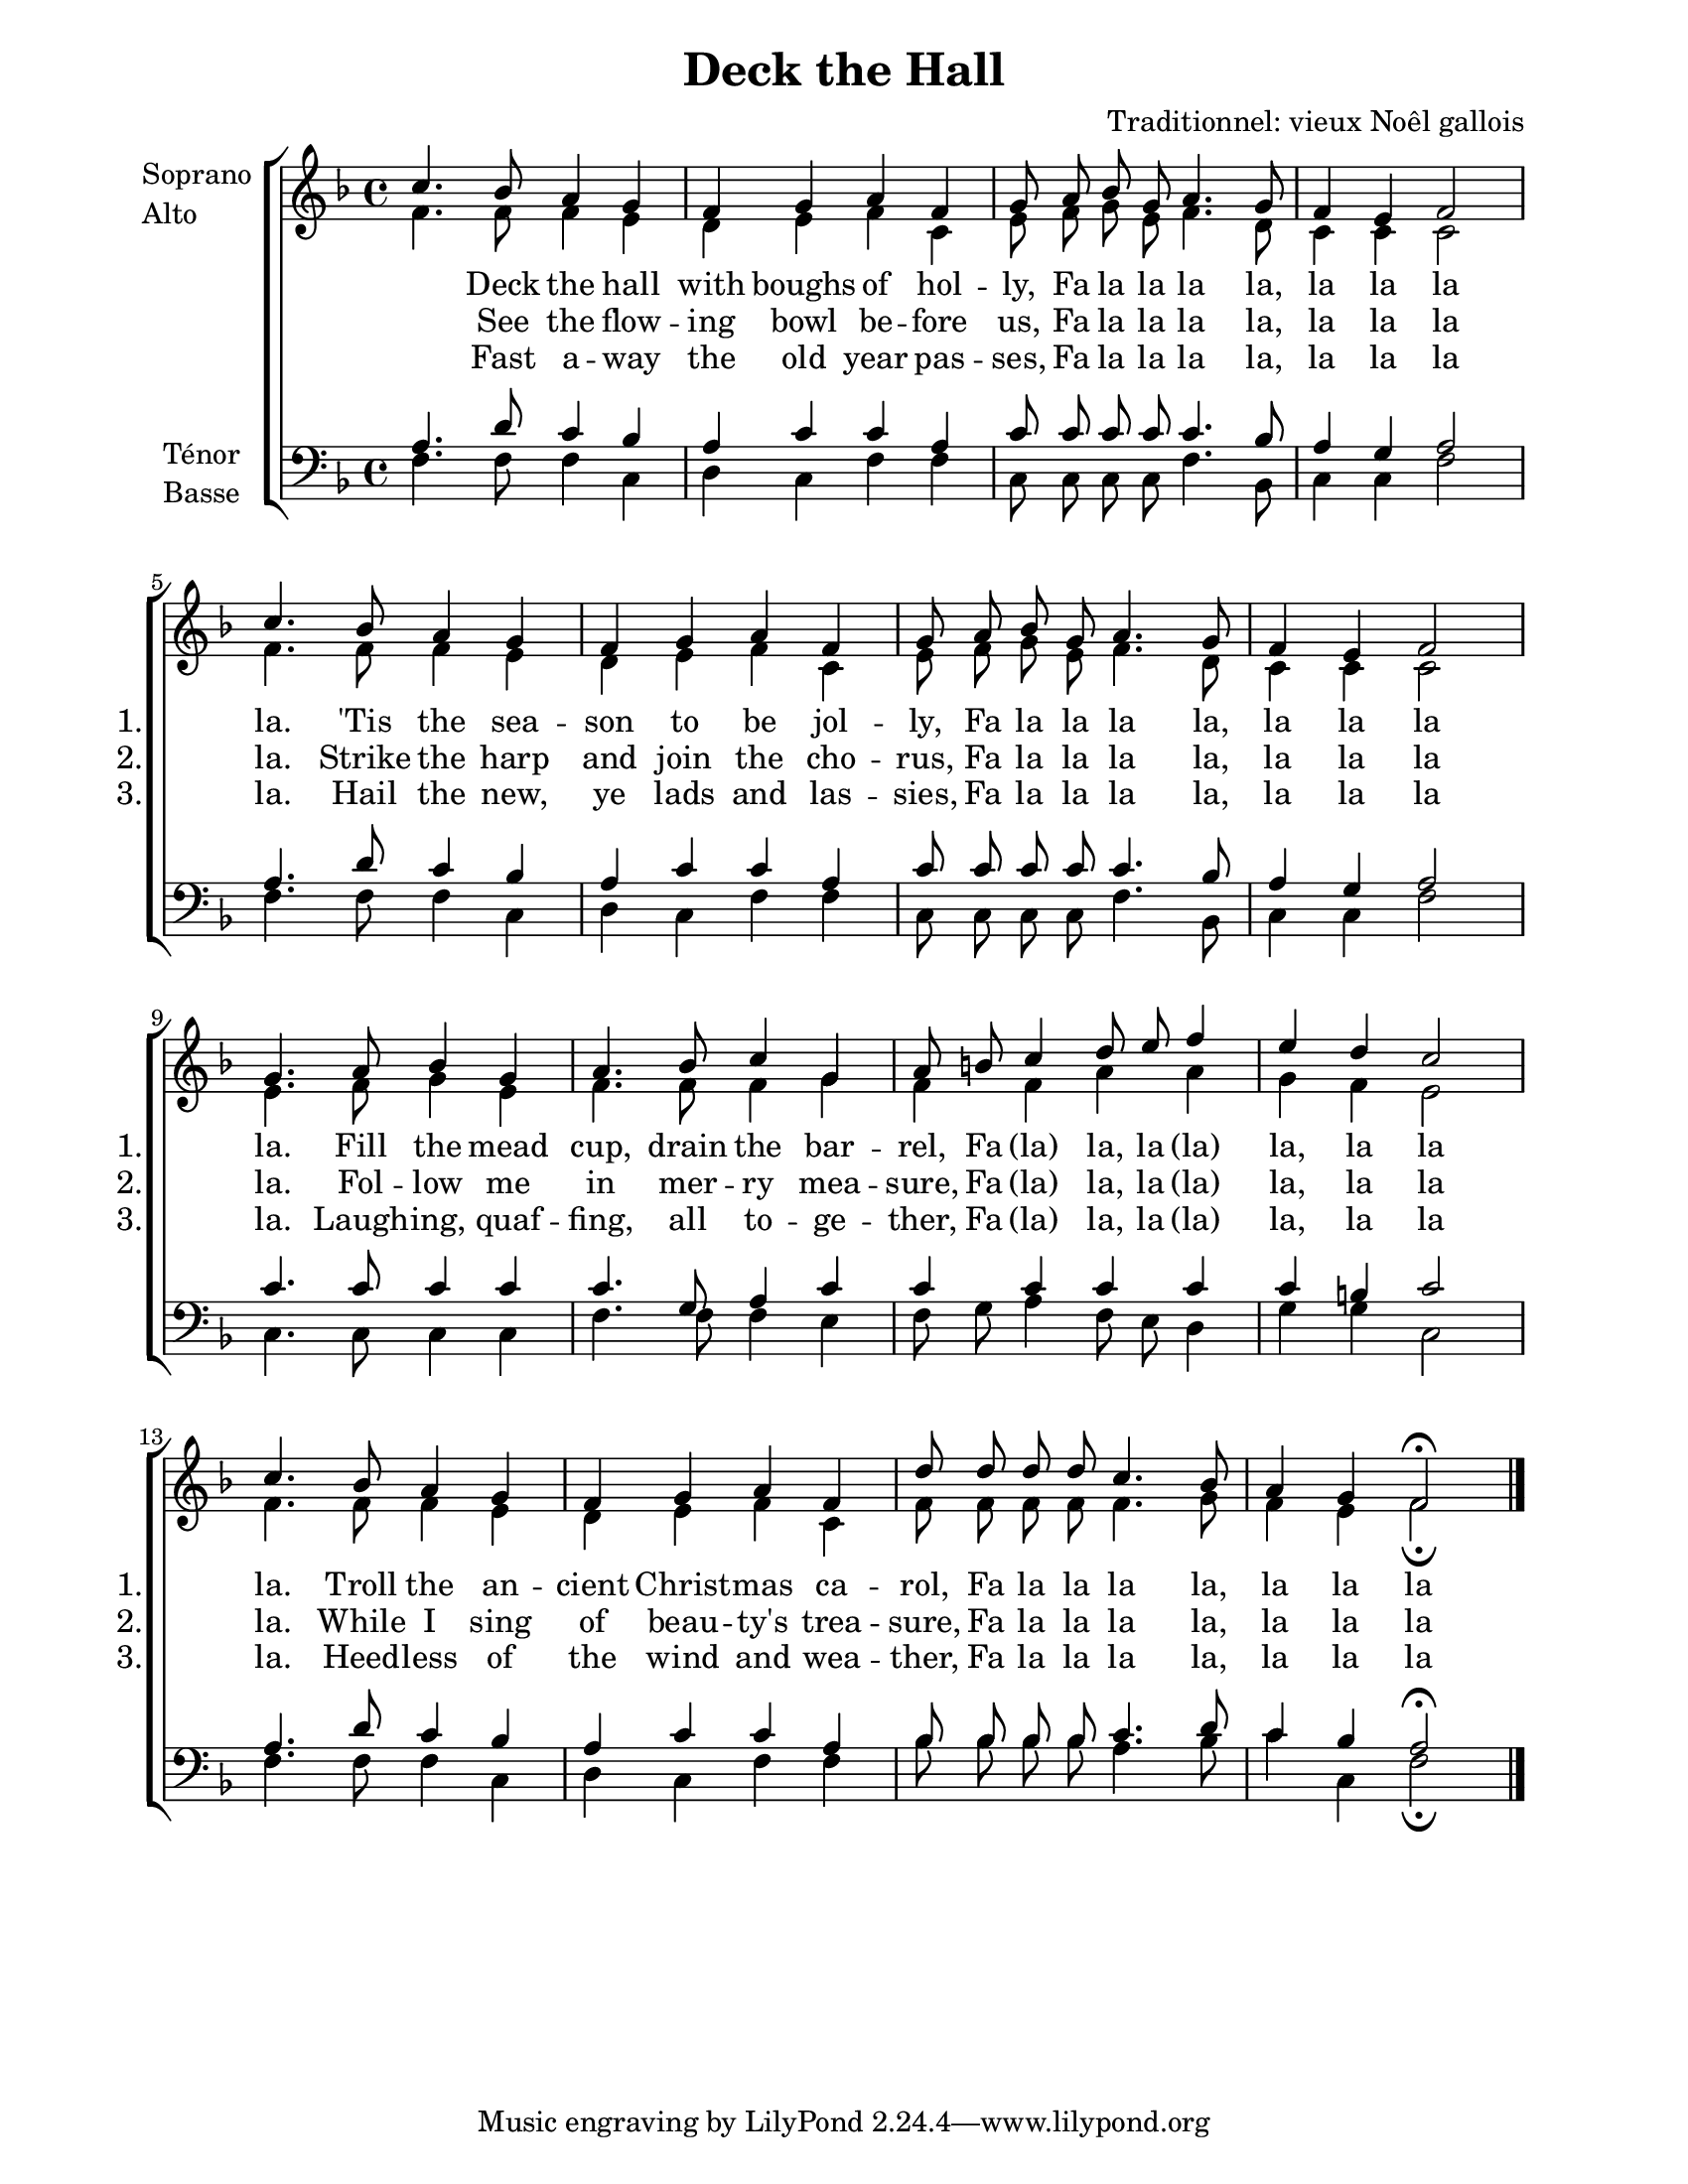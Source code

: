 \version "2.12.3"

\header {
    title = "Deck the Hall"
    %subtitle = ""
    %subsubtitle = ""
    %poet = ""
    %composer = ""
    %meter = ""
    %opus = "Opus"
    arranger = "Traditionnel: vieux Noêl gallois"
    %instrument = ""
    %dedication = ""
    %piece = ""
}


sop = \context Voice = "sop" {
    \stemUp
    \slurUp
    \dynamicUp
    \autoBeamOff
    \clef treble
    \key f \major
    \time 4/4
    
                c'' 4. bes' 8 a' 4 g' 
                f' 4 g' a' f' 
                g' 8 a' bes' g' a' 4. g' 8 
                f' 4 e' f' 2  \break
%% 5
                c'' 4. bes' 8 a' 4 g' 
                f' 4 g' a' f' 
                g' 8 a' bes' g' a' 4. g' 8 
                f' 4 e' f' 2  \break
                g' 4. a' 8 bes' 4 g' 
%% 10
                a' 4. bes' 8 c'' 4 g' 
                a'8 b' c''4 d''8 e'' f''4 
                e'' 4 d'' c'' 2 \break
                c'' 4. bes' 8 a' 4 g' 
                f' 4 g' a' f' 
%% 15
                d'' 8 d'' d'' d'' c'' 4. bes' 8 
                a' 4 g' f'2\fermata
    
}


alto = \context Voice = "alto" {
    \stemDown
    \slurDown
    \dynamicDown
    \autoBeamOff
    \clef treble
    \key f \major
    \time 4/4
    


                f' 4. f' 8 f' 4 e' 
                d' 4 e' f' c' 
                e' 8 f' g' e' f' 4. d' 8 
                c' 4 c' c' 2 
%% 5
                f' 4. f' 8 f' 4 e' 
                d' 4 e' f' c' 
                e' 8 f' g' e' f' 4. d' 8 
                c' 4 c' c' 2 
                e' 4. f' 8 g' 4 e' 
%% 10
                f' 4. f' 8 f' 4 g'  |
                f' 4 f' a' a'  |
                g' 4 f' e' 2  |
                f' 4. f' 8 f' 4 e'  |
                d' 4 e' f' c'  |
%% 15
                f' 8 f' f' f' f' 4. g' 8  |
                f' 4 e' f'2_\fermata  |

}


tenor = \context Voice = "tenor" {
    \stemUp
    \slurUp
    \dynamicUp
    \autoBeamOff
    \key f \major
    \clef treble
    \time 4/4
    



                a4. d' 8 c'4 bes 
                a 4 c' c' a 
                c' 8 c' c' c' c'4. bes8 
                a4 g a2 
%% 5
                a 4. d'8 c'4 bes 
                a 4 c' c' a 
                c' 8 c' c' c' c'4. bes8 
                a4 g a2
                c'4. c'8 c'4 c' 
%% 10
                c'4. g8 a4 c' 
                c'4 c' c' c' 
                c'4 b c'2 
                a4. d'8 c'4 bes 
                a4 c' c' a 
%% 15
                bes8 bes bes bes c'4. d'8 
                c'4 bes a2\fermata

}


basse = \context Voice = "basse" {
    \stemDown
    \slurDown
    \dynamicDown
    \autoBeamOff
    \clef bass
    \key f \major
    \time 4/4


                f 4. f 8 f 4 c 
                d 4 c f f 
                c 8 c c c f 4. bes, 8 
                c 4 c f 2 
%% 5
                f 4. f 8 f 4 c 
                d 4 c f f 
                c 8 c c c f 4. bes, 8 
                c 4 c f 2 
                c 4. c 8 c 4 c 
%% 10
                f 4. f 8 f 4 e 
                f 8 g a 4 f 8 e d 4 
                g 4 g c 2 
                f 4. f 8 f 4 c 
                d 4 c f f 
%% 15
                bes 8 bes bes bes a 4. bes 8 
                c'4 c f2_\fermata 
    
}






texteUn = \lyricmode {
    \set vocalName = "1."
    \set shortVocalName = "1."

    Deck the hall with boughs of hol -- ly, Fa la la la la, la la la la.
    'Tis the sea -- son to be jol -- ly, Fa la la la la, la la la la.
    Fill the mead cup, drain the bar -- rel, Fa "(la)" la, la "(la)" la, la la la.
    Troll the an -- cient Christ -- mas ca -- rol, Fa la la la la, la la la la.
}
texteDeux = \lyricmode {
    \set vocalName = "2."
    \set shortVocalName = "2."

    See the flow -- ing bowl be -- fore us, Fa la la la la, la la la la.
    Strike the harp and join the cho -- rus, Fa la la la la, la la la la.
    Fol -- low me in mer -- ry mea -- sure, Fa "(la)" la, la "(la)" la, la la la.
    While I sing of beau -- ty's trea -- sure, Fa la la la la, la la la la.
}
texteTrois = \lyricmode {
    \set vocalName = "3."	
    \set shortVocalName = "3."

    Fast a -- way the old year pas -- ses, Fa la la la la, la la la la.
    Hail the new, ye lads and las -- sies, Fa la la la la, la la la la.
    Laugh -- ing, quaf -- fing, all to -- ge -- ther, Fa "(la)" la, la "(la)" la, la la la.
    Heed -- less of the wind and wea -- ther, Fa la la la la, la la la la.
}
texteQuatre = \lyricmode {
    \set vocalName = "4."


}




#(set-global-staff-size 19)
#(set-default-paper-size "letter")

collelyrics = \override Lyrics.VerticalAxisGroup #'minimum-Y-extent = #'(-1.5 . 1.5)
collelyricsbas = \override Lyrics.VerticalAxisGroup #'minimum-Y-extent = #'(-0 . 1.5)
collestaff = \override Staff.VerticalAxisGroup #'minimum-Y-extent = #'(-0 . 0)
italique = {
    \override Lyrics.LyricText #'font-shape = #'italic
    \override Lyrics.LyricText #'font-series = #'medium
}
medium = {
    \override Lyrics.LyricText #'font-series = #'medium
}
barnum = {
    \override Score.BarNumber #'extra-offset = #'(0 . 0)
}
% Ici c'est pour mettre le nom de l'instrument a l'intérieur du staff. Merci! On l'insère dans les Lyrics.
vocalnamespace = {
    \override Lyrics.VocalName #'break-align-symbols = #'(key-signature)
}
tenorbasse = {
    \set Staff.instrumentName = \markup { \column { "Ténor" { "Basse" } } }
}
sopranoalto = {
    \set Staff.instrumentName = \markup { \column { "Soprano " { "Alto" } } }
}



\score {

    \new ChoirStaff  <<
	     \barnum % pour replacer les bar nums au bon endroit dans le ChoirStaff
	     \new Staff {
		 \collestaff
		 \sopranoalto
		 << \sop \\ \alto >>
		 \bar "|."
	     }
	     \new Lyrics {
		  \collelyrics
		  \vocalnamespace
		  \lyricsto "sop" \texteUn
	     }
	     \new Lyrics {
		  \collelyrics
		  \vocalnamespace
		  \lyricsto "sop" \texteDeux
	     }
	     \new Lyrics {
		  \collelyricsbas
		  \vocalnamespace
		  \lyricsto "sop" \texteTrois
	     }
	     \new Staff {
		  \collestaff
		  \tenorbasse
		  << \tenor \\ \basse >>
		 \bar "|."

	     }
    >>
    
    \layout {
    }
    
    
  \midi {
    \context {
      \Score
      tempoWholesPerMinute = #(ly:make-moment 94 4)
      }
    }


}

\paper {
  line-width = 174
}
